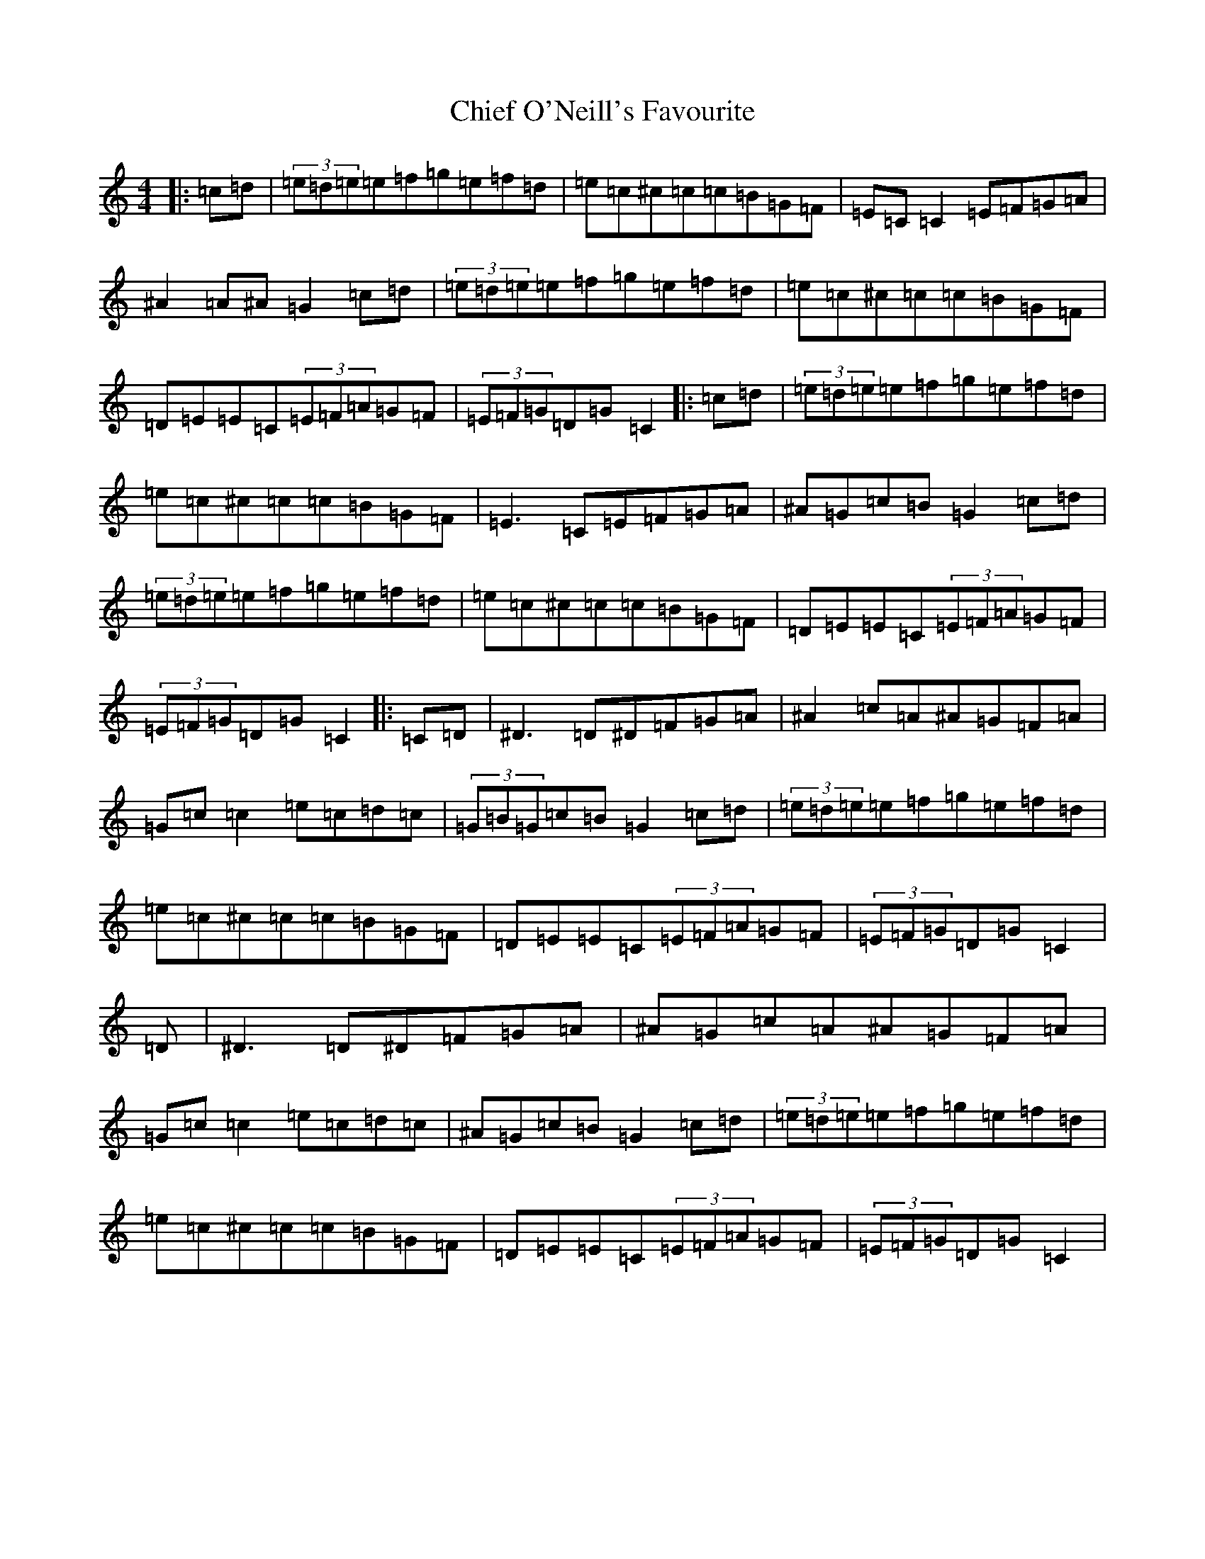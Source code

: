 X: 3618
T: Chief O'Neill's Favourite
S: https://thesession.org/tunes/13#setting22925
R: hornpipe
M:4/4
L:1/8
K: C Major
|:=c=d|(3=e=d=e=e=f=g=e=f=d|=e=c^c=c=c=B=G=F|=E=C=C2=E=F=G=A|^A2=A^A=G2=c=d|(3=e=d=e=e=f=g=e=f=d|=e=c^c=c=c=B=G=F|=D=E=E=C(3=E=F=A=G=F|(3=E=F=G=D=G=C2|:=c=d|(3=e=d=e=e=f=g=e=f=d|=e=c^c=c=c=B=G=F|=E3=C=E=F=G=A|^A=G=c=B=G2=c=d|(3=e=d=e=e=f=g=e=f=d|=e=c^c=c=c=B=G=F|=D=E=E=C(3=E=F=A=G=F|(3=E=F=G=D=G=C2|:=C=D|^D3=D^D=F=G=A|^A2=c=A^A=G=F=A|=G=c=c2=e=c=d=c|(3=G=B=G=c=B=G2=c=d|(3=e=d=e=e=f=g=e=f=d|=e=c^c=c=c=B=G=F|=D=E=E=C(3=E=F=A=G=F|(3=E=F=G=D=G=C2|=D|^D3=D^D=F=G=A|^A=G=c=A^A=G=F=A|=G=c=c2=e=c=d=c|^A=G=c=B=G2=c=d|(3=e=d=e=e=f=g=e=f=d|=e=c^c=c=c=B=G=F|=D=E=E=C(3=E=F=A=G=F|(3=E=F=G=D=G=C2|